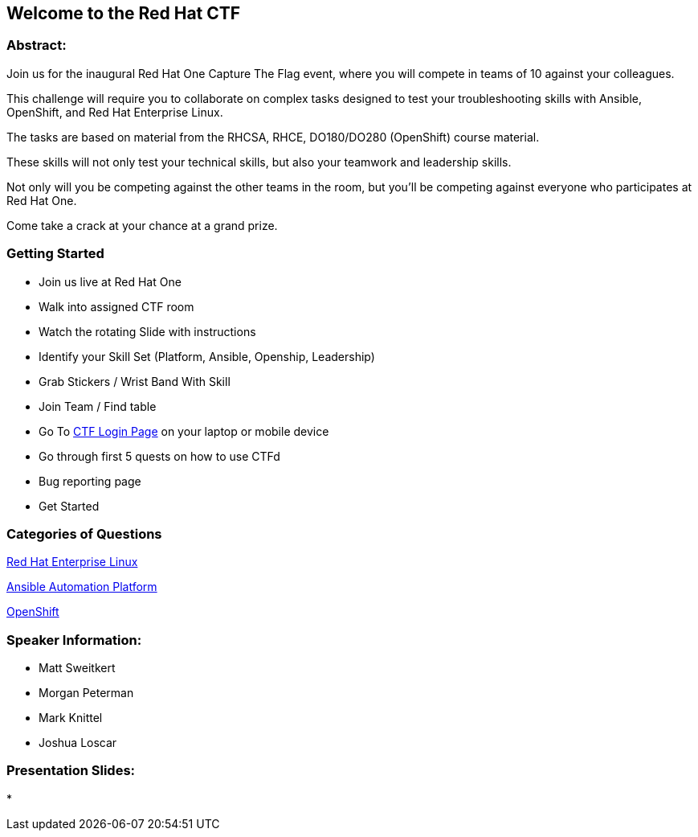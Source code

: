 == Welcome to the Red Hat CTF

=== Abstract:

Join us for the inaugural Red Hat One Capture The Flag event, where you will compete in teams of 10 against your colleagues. 

This challenge will require you to collaborate on complex tasks designed to test your troubleshooting skills with Ansible, OpenShift, and Red Hat Enterprise Linux. 

The tasks are based on material from the RHCSA, RHCE, DO180/DO280 (OpenShift) course material. 

These skills will not only test your technical skills, but also your teamwork and leadership skills. 

Not only will you be competing against the other teams in the room, but you'll be competing against everyone who participates at Red Hat One. 

Come take a crack at your chance at a grand prize.

=== Getting Started

* Join us live at Red Hat One
* Walk into assigned CTF room
* Watch the rotating Slide with instructions
* Identify your Skill Set (Platform, Ansible, Openship, Leadership) 
* Grab Stickers / Wrist Band With Skill 
* Join Team / Find table 
* Go To http://ctfdashboard.524pq.sandbox1770.opentlc.com:8000[CTF Login Page] on your laptop or mobile device
* Go through first 5 quests on how to use CTFd
* Bug reporting page
* Get Started

=== Categories of Questions

https://github.com/RedHatQuickCourses/rh1-lab30-capture-the-flag/blob/main/content/modules/ROOT/pages/module-01.adoc[Red Hat Enterprise Linux]

https://github.com/RedHatQuickCourses/rh1-lab30-capture-the-flag/blob/main/content/modules/ROOT/pages/module-02.adoc[Ansible Automation Platform]

https://github.com/RedHatQuickCourses/rh1-lab30-capture-the-flag/blob/main/content/modules/ROOT/pages/module-03.adoc[OpenShift]

=== Speaker Information:

* Matt Sweitkert

* Morgan Peterman

* Mark Knittel

* Joshua Loscar 


=== Presentation Slides:
* 
